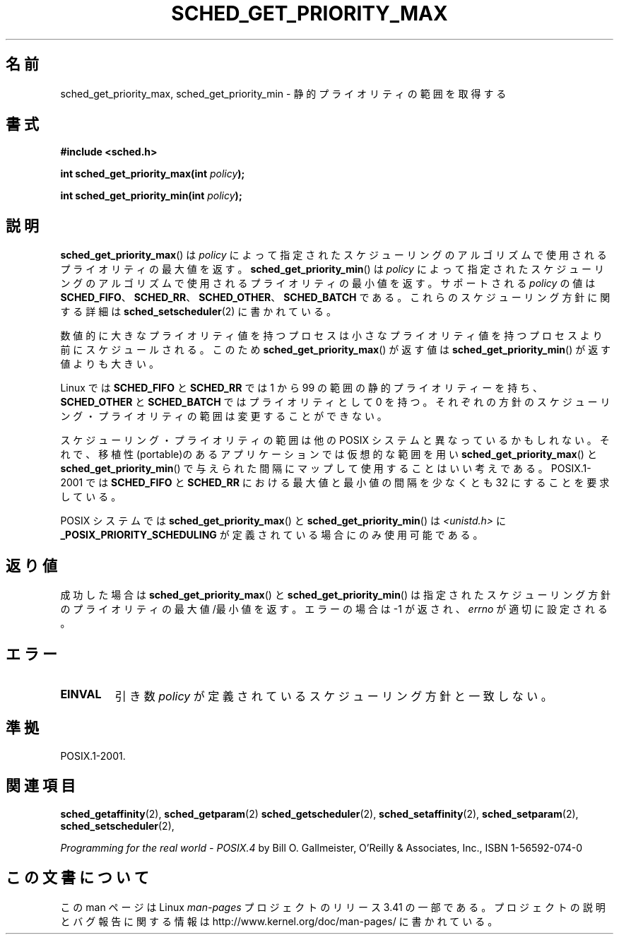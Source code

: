 .\" Hey Emacs! This file is -*- nroff -*- source.
.\"
.\" Copyright (C) Tom Bjorkholm & Markus Kuhn, 1996
.\"
.\" This is free documentation; you can redistribute it and/or
.\" modify it under the terms of the GNU General Public License as
.\" published by the Free Software Foundation; either version 2 of
.\" the License, or (at your option) any later version.
.\"
.\" The GNU General Public License's references to "object code"
.\" and "executables" are to be interpreted as the output of any
.\" document formatting or typesetting system, including
.\" intermediate and printed output.
.\"
.\" This manual is distributed in the hope that it will be useful,
.\" but WITHOUT ANY WARRANTY; without even the implied warranty of
.\" MERCHANTABILITY or FITNESS FOR A PARTICULAR PURPOSE.  See the
.\" GNU General Public License for more details.
.\"
.\" You should have received a copy of the GNU General Public
.\" License along with this manual; if not, write to the Free
.\" Software Foundation, Inc., 59 Temple Place, Suite 330, Boston, MA 02111,
.\" USA.
.\"
.\" 1996-04-01 Tom Bjorkholm <tomb@mydata.se>
.\"            First version written
.\" 1996-04-10 Markus Kuhn <mskuhn@cip.informatik.uni-erlangen.de>
.\"            revision
.\"
.\"*******************************************************************
.\"
.\" This file was generated with po4a. Translate the source file.
.\"
.\"*******************************************************************
.TH SCHED_GET_PRIORITY_MAX 2 2006\-03\-23 Linux "Linux Programmer's Manual"
.SH 名前
sched_get_priority_max, sched_get_priority_min \- 静的プライオリティの範囲を取得する
.SH 書式
\fB#include <sched.h>\fP
.sp
\fBint sched_get_priority_max(int \fP\fIpolicy\fP\fB);\fP
.sp
\fBint sched_get_priority_min(int \fP\fIpolicy\fP\fB);\fP
.SH 説明
\fBsched_get_priority_max\fP()  は\fIpolicy\fP によって指定されたスケジューリングのアルゴリズムで
使用されるプライオリティの最大値を返す。 \fBsched_get_priority_min\fP()  は\fIpolicy\fP
によって指定されたスケジューリングのアルゴリズムで 使用されるプライオリティの最小値を返す。 サポートされる \fIpolicy\fP の値は
\fBSCHED_FIFO\fP、 \fBSCHED_RR\fP、 \fBSCHED_OTHER\fP、 \fBSCHED_BATCH\fP
である。これらのスケジューリング方針に関する詳細は \fBsched_setscheduler\fP(2)  に書かれている。

数値的に大きなプライオリティ値を持つプロセスは小さな プライオリティ値を持つプロセスより前にスケジュールされる。 このため
\fBsched_get_priority_max\fP()  が返す値は \fBsched_get_priority_min\fP()  が返す値よりも大きい。

Linux では \fBSCHED_FIFO\fP と \fBSCHED_RR\fP では 1 から 99 の範囲の
静的プライオリティーを持ち、\fBSCHED_OTHER\fP と \fBSCHED_BATCH\fP では プライオリティとして 0 を持つ。
それぞれの方針のスケジューリング・プライオリティの範囲は 変更することができない。

スケジューリング・プライオリティの範囲は他の POSIX システムと 異なっているかもしれない。それで、移植性(portable)のある
アプリケーションでは仮想的な範囲を用い \fBsched_get_priority_max\fP()  と
\fBsched_get_priority_min\fP()  で与えられた間隔にマップして使用することはいい考えである。 POSIX.1\-2001 では
\fBSCHED_FIFO\fP と \fBSCHED_RR\fP における 最大値と最小値の間隔を少なくとも 32 にすることを要求している。

POSIX システムでは \fBsched_get_priority_max\fP()  と \fBsched_get_priority_min\fP()  は
\fI<unistd.h>\fP に \fB_POSIX_PRIORITY_SCHEDULING\fP が定義されている場合にのみ使用可能である。
.SH 返り値
成功した場合は \fBsched_get_priority_max\fP()  と \fBsched_get_priority_min\fP()
は指定されたスケジューリング方針のプライオリティの最大値/最小値を返す。 エラーの場合は \-1 が返され、 \fIerrno\fP が適切に設定される。
.SH エラー
.TP 
\fBEINVAL\fP
引き数 \fIpolicy\fP が定義されているスケジューリング方針と一致しない。
.SH 準拠
POSIX.1\-2001.
.SH 関連項目
\fBsched_getaffinity\fP(2), \fBsched_getparam\fP(2)  \fBsched_getscheduler\fP(2),
\fBsched_setaffinity\fP(2), \fBsched_setparam\fP(2), \fBsched_setscheduler\fP(2),
.PP
\fIProgramming for the real world \- POSIX.4\fP by Bill O. Gallmeister, O'Reilly
& Associates, Inc., ISBN 1\-56592\-074\-0
.SH この文書について
この man ページは Linux \fIman\-pages\fP プロジェクトのリリース 3.41 の一部
である。プロジェクトの説明とバグ報告に関する情報は
http://www.kernel.org/doc/man\-pages/ に書かれている。
